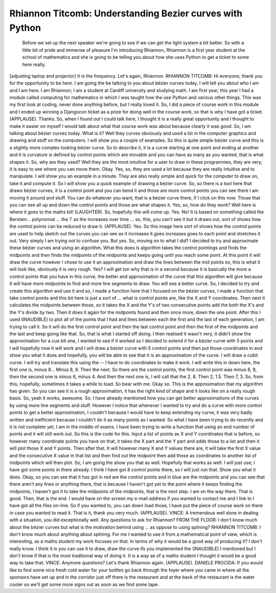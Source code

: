 =========================================================
Rhiannon Titcomb: Understanding Bezier curves with Python
=========================================================

	 Before we set up the next speaker we're going to see if we can get the light system a bit better.  So with a little bit of pride and immense of pleasure I'm introducing Rhiannon, Rhiannon is a first year student at the school of mathematics and she is going to be telling you about how she uses Python to get a ticket to some here really.
[adjusting laptop and projector] It is the frequency.
Let's again, Rhiannon.
RHIANNON TITCOMB:  Hi everyone, thank you for the opportunity to be here.  I am going the be talking to you about bézier curves today, I will tell you about who I am and I am here.
I am Rhiannon; I am a student at Cardiff university and studying math.  I am first year, this year I had a module called computing for mathematics in which I was taught how the use Python and various other things.  This was my first look at coding, never done anything before, but I really loved it.
So, I did a piece of course work in this module and I ended up winning a Djangocon ticket as a prize for doing well in the course work, so that is why I have got a ticket.
(APPLAUSE).
Thanks.  So, when I found out I could talk here, I thought it is a really great opportunity and I thought to make it easier on myself I would talk about what that course work was about because clearly it was good.
So, I am talking about bézier curves today.  What is it?  Well they curves obviously and used a lot in the computer graphics and drawing and stuff on the computers.  I will show you a couple of examples.  So this is quite simple bézier curve and this is a slightly more complex looking bézier curve.  So to describe it, it is a curve starting at one point and ending at another and it is curvature is defined by control points which are movable and you can have as many as you wanted, that is what shapes it.
So, why are they used?  Well they are the most intuitive for a user to draw in these programmes, they are very, it is easy to see where you can move them.
Okay.  Yes, so, they are used a lot because they are really intuitive and to manipulate.  I will show you an example in a minute.  They are also really simple and quick for the computer to draw on, take it and compute it.
So I will show you a quick example of drawing a bézier curve.  So, so there is a tool here that draws bézier curves, it is a control point and you can bend it and those are more control points you can see there I am moving it around and stuff.
You can do whatever you want, that is a bézier curve there, if I click on this now.  Those that you can see all up and down the control points and those are what shapes it.
Yes, so, how do they work?  Well here is where it goes to the maths bit! (LAUGHTER).  So, hopefully this will come up.  Yes.  No!
It is based on something called the Berstein... polynomial ... the T as the increases over time ... so, this, you can't see it but it draws out, sort of shows how the control points can be reduced to draw it.
(APPLAUSE).
Yes.  So this image here sort of shows how the control points are used to help sketch out the curves you can see as it increases it goes increases goes to each point and stretches it out.  Very simply I am trying not to confuse you.
But yes.  So, moving on to what I did?  I decided to try and approximate these bézier curves and using an algorithm.  What this does is algorithm takes the control pointings and finds the midpoints and then finds the midpoints of the midpoints and keeps going until you reach some point.  At this point it will draw the curve however I chose to use it an approximation and draw the lines between the mid points so, this is what it will look like, obviously it is very rough.  Yes?  I will get ton why that is in a second because it is basically the more a control points that you have in this curve, the better and approximation of the curve that this algorithm will give because it will have more midpoints to find and more line segments to draw.  You will see a better curve.
So, I decided to try and create this algorithm and use it and so, I made a function here that I focused on the bézier curves, I made a function that take control points and this bit here is just a sort of ... what is control points are, like the X and Y coordinates.  Then next it calculates the midpoints between those, so it takes the X and the Y's of two consecutive points add the both the X's and the Y's divide by two.  Then it does it again for the midpoints found and then once more, down the one point.
After this I used (INAUDIBLE) to plot all of the points that I had and lines between each the first and the last of each generation, I am trying to call it.  So it will do the first control point and then the last control point and then the first of the midpoints and the last and keep going like that.
So, that is what I started off doing.
I then realised it wasn't very, it didn't show the approximation for a cue bit one, I wanted to see if it worked so I decided to extend it for a bézier curve with 5 points and I will hopefully now it will work and I will draw a bézier curve with 5 control points and then put those coordinates in and show you what it does and hopefully, you will be able to see that it is an approximation of the curve.  I will draw a cubit curve.
I will try and translate this using the -- I have to do coordinates to make it work.  I will write this in down here, the first one is, minus 8...
Minus 8, 8.
Then the next.
So there are the control points, the first control point was minus 8, 8, then the second one is minus 6, minus 4.  And then the next one is, I will call that the 2, 8.  Then 2, 1.5.
Then 7, 3.
So, from this, hopefully, sometimes it takes a while to load.  So bear with me.
Okay so.  This is the approximation that my algorithm has given.  So you can see it is a rough approximation, it has the right kind of shape and it looks like on a really rough basis.  So, yeah it works, awesome.
So.  I have already mentioned how you can get better approximations of the curves by using more line segments and stuff.  However I notice that whenever I wanted to try and do a curve with more control points to get a better approximation, I couldn't because I would have to keep extending my curve, it was very badly written and inefficient because I couldn't do it as many points as I wanted.
So what I have been trying to do recently and it is not complete yet, I am in the middle of exams.  I have been trying to write a function that using an end number of points and it will still work out.  So this is the code for this.  Input a list of points as X and Y coordinates that is before, so however many coordinate points you have on that, it takes the X part and the Y part and adds those to a list and then it will plot those X and Y points.  Then after that.  It will however many X and Y values there are, it will take the first X value and the consecutive X value in that list and then find out the midpoint then add those as coordinates to another list of midpoints which will then plot.  So, I am going the show you that as well.  Hopefully that works as well.
I will just use; I have got some points in there already.  I think I have got 8 control points there, so I will just run that.  Show you what it does.
Okay, so you can see that it has got in red are the control points and in blue are the midpoints and you can see that there aren't any lines or anything there, that is because I haven't got yet to the point where it keeps finding the midpoints, I haven't got it to take the midpoints of the midpoints, that is the next step.  I am on the way there.  That is good.  Then, that is the end.  I would have on the screen my e-mail address if you wanted to contact me and I link to I have got all the files on-line.  So if you wanted to, you can down load those, I have put the piece of course work on there in case you wanted to read it.  That is it, thank you very much.  (APPLAUSE).
VINCE:  A tremendous well done in dealing with a situation, you did exceptionally well.  Any questions to ask for Rhiannon?
FROM THE FLOOR:  I don't know much about the bézier curves but what is the motivation behind using ... as oppose to using splining?
RHIANNON TITCOMB:  I don't know much about anything about splining.  For me I wanted to use it from a mathematical point of view, which is interesting, as a maths student my work focuses on that.  In terms of why it would be a good way of producing it?  I don't really know.  I think it is you can use it to draw, draw the curve ifs you implemented the (INAUDIBLE) I mentioned but I don't know if that is the most traditional way of doing it.  It is a way as of a maths student I thought it would be a good way to take that.  VINCE:  Anymore questions?  Let's thank Rhiannon again.
(APPLAUSE).
DANIELE PROCIDA:	 If you would like to find some nice fresh cold water for your bottles go back through the foyer where you came in where all the sponsors have set up and in the corridor just off there is the restaurant and at the back of the restaurant is the water cooler so we'll get some more signs out as soon as we find some tape.